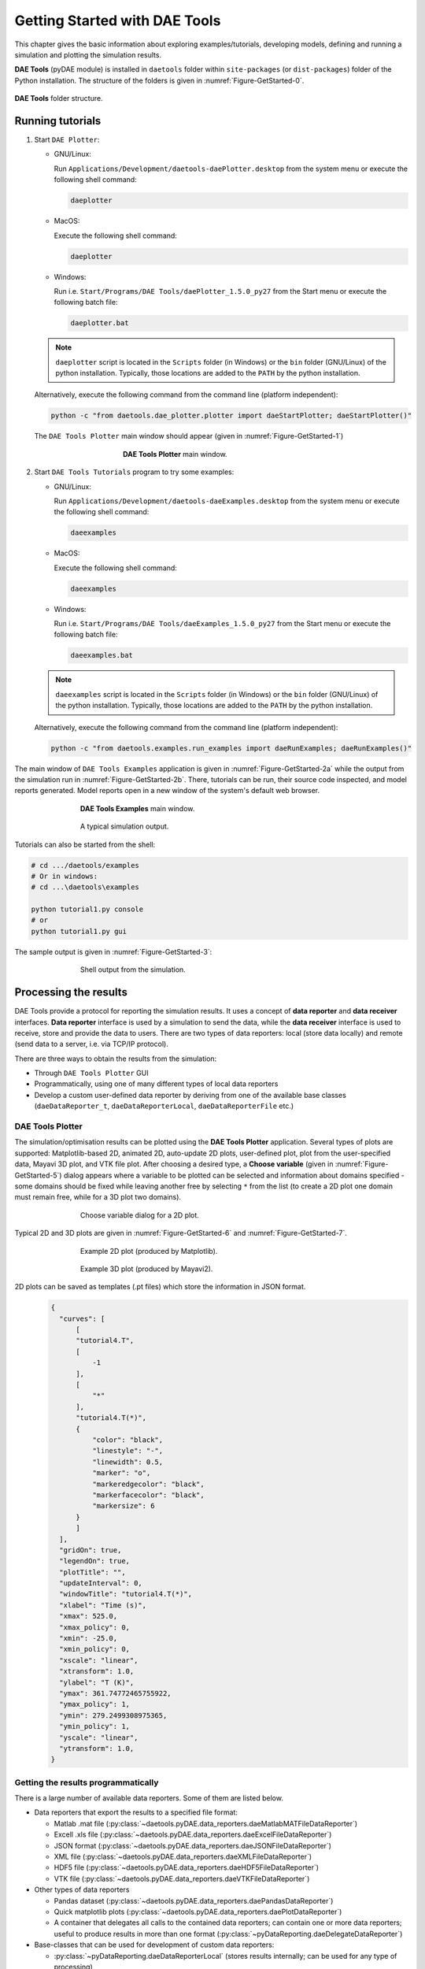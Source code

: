 ******************************
Getting Started with DAE Tools
******************************
..
    Copyright (C) Dragan Nikolic
    DAE Tools is free software; you can redistribute it and/or modify it under the
    terms of the GNU General Public License version 3 as published by the Free Software
    Foundation. DAE Tools is distributed in the hope that it will be useful, but WITHOUT
    ANY WARRANTY; without even the implied warranty of MERCHANTABILITY or FITNESS FOR A
    PARTICULAR PURPOSE. See the GNU General Public License for more details.
    You should have received a copy of the GNU General Public License along with the
    DAE Tools software; if not, see <http://www.gnu.org/licenses/>.

.. |br| raw:: html

   <br />

This chapter gives the basic information about exploring examples/tutorials,
developing models, defining and running a simulation and plotting the simulation results.

**DAE Tools** (pyDAE module) is installed in ``daetools`` folder within ``site-packages`` (or ``dist-packages``)
folder of the Python installation. The structure of the folders is given in :numref:`Figure-GetStarted-0`.

.. _Figure-GetStarted-0:
.. figure:: _static/daetools_folder_structure.png
   :align: center

   **DAE Tools** folder structure.

Running tutorials
=================

1. Start ``DAE Plotter``:

   * GNU/Linux:

     Run ``Applications/Development/daetools-daePlotter.desktop`` from the system menu or execute the following shell command:

     .. code-block:: bash

        daeplotter
      
   * MacOS:

     Execute the following shell command:

     .. code-block:: bash

        daeplotter

   * Windows:

     Run i.e. ``Start/Programs/DAE Tools/daePlotter_1.5.0_py27`` from the Start menu or execute the following batch file:

     .. code-block:: bash

        daeplotter.bat

   .. note:: ``daeplotter`` script is located in the ``Scripts`` folder (in Windows) or the ``bin`` folder (GNU/Linux)
             of the python installation. Typically, those locations are added to the ``PATH`` by the python installation.

   Alternatively, execute the following command from the command line (platform independent):

   .. code-block:: bash

      python -c "from daetools.dae_plotter.plotter import daeStartPlotter; daeStartPlotter()"

   The ``DAE Tools Plotter`` main window should appear (given in :numref:`Figure-GetStarted-1`)

   .. _Figure-GetStarted-1:
   .. figure:: _static/Screenshot-DAEPlotter.png
      :width: 250 pt
      :figwidth: 300 pt
      :align: center

      **DAE Tools Plotter** main window.

2. Start ``DAE Tools Tutorials`` program to try some examples:

   * GNU/Linux:

     Run ``Applications/Development/daetools-daeExamples.desktop`` from the system menu or execute the following shell command:

     .. code-block:: bash

        daeexamples

   * MacOS:

     Execute the following shell command:

     .. code-block:: bash

        daeexamples

   * Windows:

     Run i.e. ``Start/Programs/DAE Tools/daeExamples_1.5.0_py27`` from the Start menu or execute the following batch file:

     .. code-block:: bash

        daeexamples.bat

   .. note:: ``daeexamples`` script is located in the ``Scripts`` folder (in Windows) or the ``bin`` folder (GNU/Linux)
             of the python installation. Typically, those locations are added to the ``PATH`` by the python installation.

   Alternatively, execute the following command from the command line (platform independent):

   .. code-block:: bash

      python -c "from daetools.examples.run_examples import daeRunExamples; daeRunExamples()"

The main window of ``DAE Tools Examples`` application is given in :numref:`Figure-GetStarted-2a` while
the output from the simulation run in :numref:`Figure-GetStarted-2b`. There, tutorials can be run, their source code
inspected, and model reports generated.
Model reports open in a new window of the system's default web browser.

.. _Figure-GetStarted-2a:
.. figure:: _static/Screenshot-DAEToolsTutorials.png
   :width: 350 pt
   :figwidth: 400 pt
   :align: center

   **DAE Tools Examples** main window.

.. _Figure-GetStarted-2b:
.. figure:: _static/Screenshot-DAEToolsTutorials-Run.png
   :width: 350 pt
   :figwidth: 400 pt
   :align: center

   A typical simulation output.

Tutorials can also be started from the shell:

.. code-block:: bash

    # cd .../daetools/examples
    # Or in windows:
    # cd ...\daetools\examples
    
    python tutorial1.py console
    # or
    python tutorial1.py gui

The sample output is given in :numref:`Figure-GetStarted-3`:

.. _Figure-GetStarted-3:
.. figure:: _static/Screenshot-RunningSimulation.png
   :width: 350 pt
   :figwidth: 400 pt
   :align: center

   Shell output from the simulation.

Processing the results
======================

DAE Tools provide a protocol for reporting the simulation results. It uses a concept of **data reporter** and
**data receiver** interfaces. **Data reporter** interface is used by a simulation to send the data, while the
**data receiver** interface is used to receive, store and provide the data to users.
There are two types of data reporters: local (store data locally) and remote (send data to a server,
i.e. via TCP/IP protocol).

There are three ways to obtain the results from the simulation:

* Through ``DAE Tools Plotter`` GUI
* Programmatically, using one of many different types of local data reporters
* Develop a custom user-defined data reporter by deriving from one of the available base classes
  (``daeDataReporter_t``, ``daeDataReporterLocal``, ``daeDataReporterFile`` etc.)

DAE Tools Plotter
-----------------
The simulation/optimisation results can be plotted using the **DAE Tools Plotter** application.
Several types of plots are supported: Matplotlib-based 2D, animated 2D, auto-update 2D plots, user-defined plot,
plot from the user-specified data, Mayavi 3D plot, and VTK file plot.
After choosing a desired type, a **Choose variable** (given in :numref:`Figure-GetStarted-5`)
dialog appears where a variable to be plotted can be selected and information about domains
specified - some domains should be fixed while leaving another free by selecting ``*`` from the list
(to create a 2D plot one domain must remain free, while for a 3D plot two domains).

.. _Figure-GetStarted-5:
.. figure:: _static/Screenshot-ChooseVariable.png
    :width: 350 pt
    :figwidth: 400 pt
    :align: center

    Choose variable dialog for a 2D plot.

Typical 2D and 3D plots are given in :numref:`Figure-GetStarted-6` and :numref:`Figure-GetStarted-7`.

.. _Figure-GetStarted-6:
.. figure:: _static/Screenshot-2Dplot.png
    :width: 350 pt
    :figwidth: 400 pt
    :align: center

    Example 2D plot (produced by Matplotlib).

.. _Figure-GetStarted-7:
.. figure:: _static/Screenshot-3Dplot.png
    :width: 350 pt
    :figwidth: 400 pt
    :align: center

    Example 3D plot (produced by Mayavi2).

2D plots can be saved as templates (.pt files) which store the information in JSON format.
  .. code-block:: javascript

      {
        "curves": [
            [
            "tutorial4.T",
            [
                -1
            ],
            [
                "*"
            ],
            "tutorial4.T(*)",
            {
                "color": "black",
                "linestyle": "-",
                "linewidth": 0.5,
                "marker": "o",
                "markeredgecolor": "black",
                "markerfacecolor": "black",
                "markersize": 6
            }
            ]
        ],
        "gridOn": true,
        "legendOn": true,
        "plotTitle": "",
        "updateInterval": 0,
        "windowTitle": "tutorial4.T(*)",
        "xlabel": "Time (s)",
        "xmax": 525.0,
        "xmax_policy": 0,
        "xmin": -25.0,
        "xmin_policy": 0,
        "xscale": "linear",
        "xtransform": 1.0,
        "ylabel": "T (K)",
        "ymax": 361.74772465755922,
        "ymax_policy": 1,
        "ymin": 279.2499308975365,
        "ymin_policy": 1,
        "yscale": "linear",
        "ytransform": 1.0,
      }

Getting the results programmatically
------------------------------------

There is a large number of available data reporters. Some of them are listed below.

* Data reporters that export the results to a specified file format:

  * Matlab .mat file (:py:class:`~daetools.pyDAE.data_reporters.daeMatlabMATFileDataReporter`)
  * Excell .xls file (:py:class:`~daetools.pyDAE.data_reporters.daeExcelFileDataReporter`)
  * JSON format (:py:class:`~daetools.pyDAE.data_reporters.daeJSONFileDataReporter`)
  * XML file (:py:class:`~daetools.pyDAE.data_reporters.daeXMLFileDataReporter`)
  * HDF5 file (:py:class:`~daetools.pyDAE.data_reporters.daeHDF5FileDataReporter`)
  * VTK file (:py:class:`~daetools.pyDAE.data_reporters.daeVTKFileDataReporter`)

* Other types of data reporters

  * Pandas dataset (:py:class:`~daetools.pyDAE.data_reporters.daePandasDataReporter`)
  * Quick matplotlib plots (:py:class:`~daetools.pyDAE.data_reporters.daePlotDataReporter`)
  * A container that delegates all calls to the contained data reporters; can contain
    one or more data reporters; useful to produce results in more than one format
    (:py:class:`~pyDataReporting.daeDelegateDataReporter`)

* Base-classes that can be used for development of custom data reporters:

  * :py:class:`~pyDataReporting.daeDataReporterLocal` (stores results internally; can be used for any type of processing)
  * :py:class:`~pyDataReporting.daeNoOpDataReporter` (stores results internally but does nothing with them)
  * :py:class:`~pyDataReporting.daeDataReporterFile` (saves the results into a file in the WriteDataToFile virtual member function)
  * :py:class:`~pyDataReporting.daeBlackHoleDataReporter` (does not store the results and does not process them; useful when the results are not needed)


Models
======

Developing a model
------------------

In **DAE Tools** models are developed by deriving a new class from the base model class (:py:class:`~pyCore.daeModel`).
The process consists of two steps:

1. Declaration of the model structure (parameters, variables, distribution domains, ports etc.):

   * In **pyDAE** declaration and instantiation in the :py:meth:`~pyCore.daeModel.__init__` function
   * In **cDAE** declaration as class data members and instantiation in the constructor

2. Specification of the model functionality (equations and state transition networks)
   in the :py:meth:`~pyCore.daeModel.DeclareEquations` function

An example model developed in **pyDAE** (using python programming language):

.. code-block:: python

    from daetools.pyDAE import *

    class myModel(daeModel):
        def __init__(self, name, parent = None, description = ""):
            daeModel.__init__(self, name, parent, description)

            # Declaration/instantiation of domains, parameters, variables, ports, etc:
            self.m     = daeParameter("m",       kg,           self, "Mass of the copper plate")
            self.cp    = daeParameter("c_p",     J/(kg*K),     self, "Specific heat capacity of the plate")
            self.alpha = daeParameter("&alpha;", W/((m**2)*K), self, "Heat transfer coefficient")
            self.A     = daeParameter("A",       m**2,         self, "Area of the plate")
            self.Tsurr = daeParameter("T_surr",  K,            self, "Temperature of the surroundings")

            self.Qin   = daeVariable("Q_in",  power_t,       self, "Power of the heater")
            self.T     = daeVariable("T",     temperature_t, self, "Temperature of the plate")

        def DeclareEquations(self):
            # Specification of equations and state transitions:
            eq = self.CreateEquation("HeatBalance", "Integral heat balance equation")
            eq.Residual = self.m() * self.cp() * self.T.dt() - self.Qin() + self.alpha() * self.A() * (self.T() - self.Tsurr())

The same model developed in **cDAE** (using c++ programming language):

.. code-block:: cpp

    class myModel : public daeModel
    {
    public:
        // Declarations of domains, parameters, variables, ports, etc:
        daeParameter mass;
        daeParameter c_p;
        daeParameter alpha;
        daeParameter A;
        daeParameter T_surr;
        daeVariable  Q_in;
        daeVariable  T;

    public:
        myModel(string strName, daeModel* pParent = NULL, string strDescription = "")
          : daeModel(strName, pParent, strDescription),

          // Instantiation of domains, parameters, variables, ports, etc:
          mass  ("m",       kg,            this, "Mass of the copper plate"),
          c_p   ("c_p",     J/(kg*K),      this, "Specific heat capacity of the plate"),
          alpha ("&alpha;", W/((m^2) * K), this, "Heat transfer coefficient"),
          A     ("A",       m ^ 2,         this, "Area of the plate"),
          T_surr("T_surr",  K,             this, "Temperature of the surroundings"),
          Q_in  ("Q_in",    power_t,       this, "Power of the heater"),
          T     ("T",       temperature_t, this, "Temperature of the plate")
        {
        }

        void DeclareEquations(void)
        {
            // Specification of equations and state transitions:
            daeEquation* eq = CreateEquation("HeatBalance", "Integral heat balance equation");
            eq->SetResidual( mass() * c_p() * T.dt() - Q_in() + alpha() * A() * (T() - T_surr()) );
        }
    };

More information about developing models can be found in :doc:`pyDAE_user_guide` and :py:class:`pyCore.daeModel`.
Also, do not forget to have a look on :doc:`tutorials`.

Simulation
==========

Setting up a simulation
-----------------------

Definition of a simulation in **DAE Tools** requires the following steps:

1. Derivation of a new class from the base simulation class (:py:class:`~pyActivity.daeSimulation`)

   * Specification of a model to be simulated
   * Setting the values of parameters
   * Fixing the degrees of freedom by assigning the values to certain variables
   * Setting the initial conditions for differential variables
   * Setting the other variables' information: initial guesses, absolute tolerances, etc
   * Specification of an operating procedure. It can be either a simple run for a specified period of time (default) or
     a complex one where various actions can be taken during the simulation

2. Specification of DAE and LA solvers

3. Specification of a data reporter and its connection

4. Setting a time horizon, reporting interval, etc

5. Initialisation of the DAE system

6. (Optionally) Saving a model report and/or a runtime model report (to inspect expanded equations etc)

7. Running the simulation


An example simulation developed in **pyDAE**:

.. code-block:: python

    class mySimulation(daeSimulation):
        def __init__(self):
            daeSimulation.__init__(self)

            # Set the model to simulate:
            self.m = myModel("myModel")

        def SetUpParametersAndDomains(self):
            # Set the parameters values:
            self.m.cp.SetValue(385 * J/(kg*K))
            self.m.m.SetValue(1 * kg)
            self.m.alpha.SetValue(200 * W/((m**2)*K))
            self.m.A.SetValue(0.1 * m**2)
            self.m.Tsurr.SetValue(283 * K)

        def SetUpVariables(self):
            # Set the degrees of freedom, initial conditions, initial guesses, etc.:
            self.m.Qin.AssignValue(1500 * W)
            self.m.T.SetInitialCondition(283 * K)

        def Run(self):
            # A custom operating procedure, if needed.
            # Here we use the default one:
            daeSimulation.Run(self)

The same simulation in **cDAE**:

.. code-block:: cpp

    class mySimulation : public daeSimulation
    {
    public:
        myModel m;

    public:
        mySimulation(void) : m("myModel")
        {
            // Set the model to simulate:
            SetModel(&m);
        }

    public:
        void SetUpParametersAndDomains(void)
        {
            // Set the parameters values:
            model.c_p.SetValue(385 * J/(kg*K));
            model.mass.SetValue(1 * kg);
            model.alpha.SetValue(200 * W/((m^2)*K));
            model.A.SetValue(0.1 * (m^2));
            model.T_surr.SetValue(283 * K);
        }

        void SetUpVariables(void)
        {
            // Set the degrees of freedom, initial conditions, initial guesses, etc.:
            model.Q_in.AssignValue(1500 * W);
            model.T.SetInitialCondition(283 * K);
        }

        void Run(void)
        {
            // A custom operating procedure, if needed.
            // Here we use the default one:
            daeSimulation::Run();
        }
    };


Simulations in **pyDAE** can be set-up to run in two modes:

1. From the PyQt4 graphical user interface (**pyDAE** only):

   Here the default log, and data reporter objects will be used, while the user can choose DAE and LA solvers and
   specify time horizon and reporting interval.

   .. code-block:: python

        # Import modules
        import sys
        from time import localtime, strftime
        from PyQt4 import QtCore, QtGui

        # Create QtApplication object
        app = QtGui.QApplication(sys.argv)

        # Create simulation object
        sim = mySimulation()

        # Report ALL variables in the model
        sim.m.SetReportingOn(True)

        # Show the daeSimulator window to choose the other information needed for simulation
        simulator  = daeSimulator(app, simulation=sim)
        simulator.show()

        # Execute applications main loop
        app.exec_()

2. From the shell:

   In **pyDAE**:

   .. code-block:: python

        # Import modules
        import sys
        from time import localtime, strftime

        # Create Log, Solver, DataReporter and Simulation object
        log          = daeStdOutLog()
        solver       = daeIDAS()
        datareporter = daeTCPIPDataReporter()
        simulation   = mySimulation()

        # Report ALL variables in the model
        simulation.m.SetReportingOn(True)

        # Set the time horizon (1000 seconds) and the reporting interval (10 seconds)
        simulation.SetReportingInterval(10)
        simulation.SetTimeHorizon(1000)

        # Connect data reporter
        # (use the default TCP/IP connection settings: localhost and 50000 port)
        simName = simulation.m.Name + strftime(" [m.%Y %H:%M:%S]", localtime())
        if(datareporter.Connect("", simName) == False):
            sys.exit()

        # Initialize the simulation
        simulation.Initialize(solver, datareporter, log)

        # Solve at time = 0 (initialization)
        simulation.SolveInitial()

        # Run
        simulation.Run()

        # Clean up
        simulation.Finalize()

   In **cDAE**:

   .. code-block:: cpp

        // Create Log, Solver, DataReporter and Simulation object
        boost::scoped_ptr<daeSimulation_t>    pSimulation(new mySimulation());
        boost::scoped_ptr<daeDataReporter_t>  pDataReporter(daeCreateTCPIPDataReporter());
        boost::scoped_ptr<daeIDASolver>       pDAESolver(daeCreateIDASolver());
        boost::scoped_ptr<daeLog_t>           pLog(daeCreateStdOutLog());

        // Report ALL variables in the model
        pSimulation->GetModel()->SetReportingOn(true);

        // Set the time horizon (1000 seconds) and the reporting interval (10 seconds)
        pSimulation->SetReportingInterval(10);
        pSimulation->SetTimeHorizon(1000);

        // Connect data reporter
        // (use the default TCP/IP connection settings: localhost and 50000 port)
        string strName = pSimulation->GetModel()->GetName();
        if(!pDataReporter->Connect("", strName))
            return;

        // Initialize the simulation
        pSimulation->Initialize(pDAESolver.get(), pDataReporter.get(), pLog.get());

        // Solve at time = 0 (initialization)
        pSimulation->SolveInitial();

        // Run
        pSimulation->Run();

        // Clean up
        pSimulation->Finalize();

Running a simulation
---------------------

Simulations are started by executing the following shell commands:

.. code-block:: bash

    cd "directory where simulation file is located"
    python mySimulation.py


Optimisation
============

Setting up an optimisation
--------------------------

To define an optimisation problem it is first necessary to develop a model of the process and to define
a simulation (as explained above). Having done these tasks (working model and simulation) the optimisation
in **DAE Tools** can be defined by specifying the objective function, optimisation variables and optimisation
constraints. It is intentionally chosen to keep simulation and optimisation tightly coupled. The optimisation
problem should be specified in the function :py:meth:`~pyActivity.daeSimulation.SetUpOptimization`.

Definition of an optimisation in **DAE Tools** requires the following steps:

1. Specification of the objective function

   * Objective function is defined by specifying its residual (similarly to specifying an equation residual);
     Internally the framework will create a new variable (V_obj) and a new equation (F_obj).

2. Specification of optimisation variables

   * The optimisation variables have to be already defined in the model and their values assigned in the simulation;
     they can be either non-distributed or distributed.
   * Specify a type of optimisation variable values. The variables can be ``continuous`` (floating point values in
     the given range), ``integer`` (set of integer values in the given range) or ``binary`` (integer value: 0 or 1).
   * Specify the starting point (within the range)

3. Specification of optimisation constraints

   * Two types of constraints exist in DAE Tools: ``equality`` and ``inequality`` constraints
     To define an ``equality`` constraint its residual and the value has to be specified;
     To define an ``inequality`` constraint its residual, the lower and upper bounds have to be specified;
     Internally the framework will create a new variable (V_constraint[N]) and a new equation (F_constraint[N])
     for each defined constraint, where N is the ordinal number of the constraint.

4. Specification of a NLP/MINLP solver

   * Currently BONMIN MINLP solver and IPOPT and NLOPT solvers are supported (the BONMIN
     solver internally uses IPOPT to solve NLP problems)

5. Specification of DAE and LA solvers

6. Specification of a data reporter and its connection

7. Setting a time horizon, reporting interval, etc

8. Setting the options of the (MI)NLP solver

9. Initialisation of the optimisation

10. Running the optimisation

:py:meth:`~pyActivity.daeSimulation.SetUpOptimization` function should be declared in the simulation class:

In **pyDAE**:
    
.. code-block:: python

   class mySimulation(daeSimulation):
       ...

       def SetUpOptimization(self):
           # Declarations of the obj. function, opt. variables and constraints:
            ...

            
In **cDAE**:

.. code-block:: cpp

    class mySimulation : public daeSimulation
    {
        ...

        void SetUpOptimization(void)
        {
            // Declarations of the obj. function, opt. variables and constraints:
        }
    };

Optimisations, like simulations can be set-up to run in two modes:

1. From the PyQt4 graphical user interface (**pyDAE** only)

   Here the default log, and data reporter objects will be used, while the user can choose NLP, DAE and LA solvers and
   specify time horizon and reporting interval:

   .. code-block:: python

     # Import modules
     import sys
     from time import localtime, strftime
     from PyQt4 import QtCore, QtGui

     # Create QtApplication object
     app = QtGui.QApplication(sys.argv)

     # Create simulation object
     sim = mySimulation()
     nlp = daeBONMIN()

     # Report ALL variables in the model
     sim.m.SetReportingOn(True)

     # Show the daeSimulator window to choose the other information needed for optimisation
     simulator = daeSimulator(app, simulation=sim, nlpsolver=nlp)
     simulator.show()

     # Execute applications main loop
     app.exec_()

2. From the shell:

   In **pyDAE**:

   .. code-block:: python

     # Create Log, NLPSolver, DAESolver, DataReporter, Simulation and Optimization objects
     log          = daePythonStdOutLog()
     daesolver    = daeIDAS()
     nlpsolver    = daeIPOPT()
     datareporter = daeTCPIPDataReporter()
     simulation   = mySimulation()
     optimization = daeOptimization()

     # Enable reporting of all variables
     simulation.m.SetReportingOn(True)

     # Set the time horizon and the reporting interval
     simulation.ReportingInterval = 10
     simulation.TimeHorizon = 100

     # Connect data reporter
     simName = simulation.m.Name + strftime(" [m.%Y %H:%M:%S]", localtime())
     if(datareporter.Connect("", simName) == False):
         sys.exit()

     # Initialise the optimisation
     optimization.Initialize(simulation, nlpsolver, daesolver, datareporter, log)

     # Run
     optimization.Run()

     # Clean up
     optimization.Finalize()

   In **cDAE**:

   .. code-block:: cpp

    // Create Log, NLPSolver, DAESolver, DataReporter, Simulation and Optimization objects
    boost::scoped_ptr<daeSimulation_t>        pSimulation(new mySimulation());
    boost::scoped_ptr<daeDataReporter_t>      pDataReporter(daeCreateTCPIPDataReporter());
    boost::scoped_ptr<daeIDASolver>           pDAESolver(daeCreateIDASolver());
    boost::scoped_ptr<daeLog_t>               pLog(daeCreateStdOutLog());
    boost::scoped_ptr<daeNLPSolver_t>         pNLPSolver(new daeIPOPTSolver());
    boost::scoped_ptr<daeOptimization_t>      pOptimization(new daeOptimization());

    // Report ALL variables in the model
    pSimulation->GetModel()->SetReportingOn(true);

    // Set the time horizon and the reporting interval
    pSimulation->SetReportingInterval(10);
    pSimulation->SetTimeHorizon(100);

    // Connect data reporter
    string strName = pSimulation->GetModel()->GetName();
    if(!pDataReporter->Connect("", strName))
        return;

    // Initialise the optimisation
    pOptimization->Initialize(pSimulation.get(),
                              pNLPSolver.get(),
                              pDAESolver.get(),
                              pDataReporter.get(),
                              pLog.get());

    // Run
    pOptimization.Run();

    // Clean up
    pOptimization.Finalize();

More information about simulation can be found in :doc:`pyDAE_user_guide` and :py:class:`~pyActivity.daeOptimization`.
Also, do not forget to have a look on :doc:`tutorials`.

Starting an optimisation
------------------------
Starting the optimisation problems is analogous to running a simulation.
